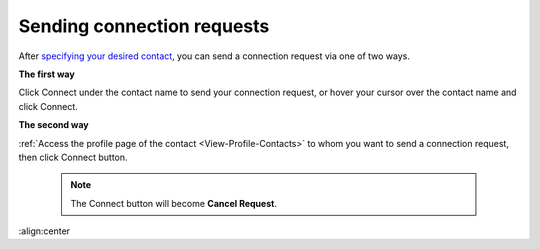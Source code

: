 .. _Send-Connection-Request:

Sending connection requests
===========================

After `specifying your desired
contact <#PLFUserGuide.SearchingIneXoPlatform.RefiningYourSearch.SearchingForContact>`__,
you can send a connection request via one of two ways.

**The first way**

Click Connect under the contact name to send your connection request, or
hover your cursor over the contact name and click Connect.

|image0|

**The second way**

:ref:`Access the profile page of the contact <View-Profile-Contacts>` to whom you want to send a connection request, then click Connect button.


    .. note:: The Connect button will become **Cancel Request**.

.. |image0| image:: images/social/send_connection_request.png
:align:center
